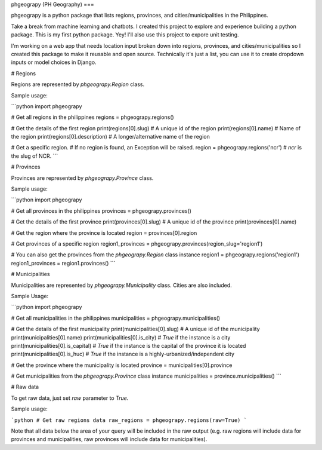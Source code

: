 phgeograpy (PH Geography)
===

phgeograpy is a python package that lists regions, provinces, and cities/municipalities in the Philippines.

Take a break from machine learning and chatbots. I created this project to explore and experience building a python package. This is my first python package. Yey! I'll also use this project to expore unit testing.

I'm working on a web app that needs location input broken down into regions, provinces, and cities/municipalities so I created this package to make it reusable and open source. Technically it's just a list, you can use it to create dropdown inputs or model choices in Django.

# Regions

Regions are represented by `phgeograpy.Region` class.

Sample usage:

```python
import phgeograpy

# Get all regions in the philippines
regions = phgeograpy.regions()

# Get the details of the first region
print(regions[0].slug)  # A unique id of the region
print(regions[0].name)  # Name of the region
print(regions[0].description)  # A longer/alternative name of the region

# Get a specific region.
# If no region is found, an Exception will be raised.
region = phgeograpy.regions('ncr')  # `ncr` is the slug of NCR.
```

# Provinces

Provinces are represented by `phgeograpy.Province` class.

Sample usage:

```python
import phgeograpy

# Get all provinces in the philippines
provinces = phgeograpy.provinces()

# Get the details of the first province
print(provinces[0].slug)  # A unique id of the province
print(provinces[0].name)

# Get the region where the province is located
region = provinces[0].region

# Get provinces of a specific region
region1_provinces = phgeograpy.provinces(region_slug='region1')

# You can also get the provinces from the `phgeograpy.Region` class instance
region1 = phgeograpy.regions('region1')
region1_provinces = region1.provinces()
```

# Municipalities

Municipalities are represented by `phgeograpy.Municipality` class. Cities are also included.

Sample Usage:

```python
import phgeograpy

# Get all municipalities in the philippines
municipalities = phgeograpy.municipalities()

# Get the details of the first municipality
print(municipalities[0].slug)  # A unique id of the municipality
print(municipalities[0].name)
print(municipalities[0].is_city)  # `True` if the instance is a city
print(municipalities[0].is_capital)  # `True` if the instance is the capital of the province it is located
print(municipalities[0].is_huc)  # `True` if the instance is a highly-urbanized/independent city

# Get the province where the municipality is located
province = municipalities[0].province

# Get municipalities from the `phgeograpy.Province` class instance
municipalities = province.municipalities()
```

# Raw data

To get raw data, just set `raw` parameter to `True`.

Sample usage:

```python
# Get raw regions data
raw_regions = phgeograpy.regions(raw=True)
```

Note that all data below the area of your query will be included in the raw output (e.g. raw regions will include data for provinces and municipalities, raw provinces will include data for municipalities).


